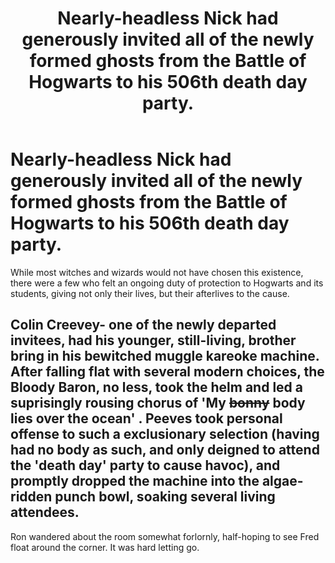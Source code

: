 #+TITLE: Nearly-headless Nick had generously invited all of the newly formed ghosts from the Battle of Hogwarts to his 506th death day party.

* Nearly-headless Nick had generously invited all of the newly formed ghosts from the Battle of Hogwarts to his 506th death day party.
:PROPERTIES:
:Author: cantankermoose
:Score: 26
:DateUnix: 1603459553.0
:DateShort: 2020-Oct-23
:FlairText: Prompt
:END:
While most witches and wizards would not have chosen this existence, there were a few who felt an ongoing duty of protection to Hogwarts and its students, giving not only their lives, but their afterlives to the cause.


** Colin Creevey- one of the newly departed invitees, had his younger, still-living, brother bring in his bewitched muggle kareoke machine. After falling flat with several modern choices, the Bloody Baron, no less, took the helm and led a suprisingly rousing chorus of 'My +bonny+ body lies over the ocean' . Peeves took personal offense to such a exclusionary selection (having had no body as such, and only deigned to attend the 'death day' party to cause havoc), and promptly dropped the machine into the algae-ridden punch bowl, soaking several living attendees.

Ron wandered about the room somewhat forlornly, half-hoping to see Fred float around the corner. It was hard letting go.
:PROPERTIES:
:Author: cantankermoose
:Score: 18
:DateUnix: 1603460550.0
:DateShort: 2020-Oct-23
:END:
